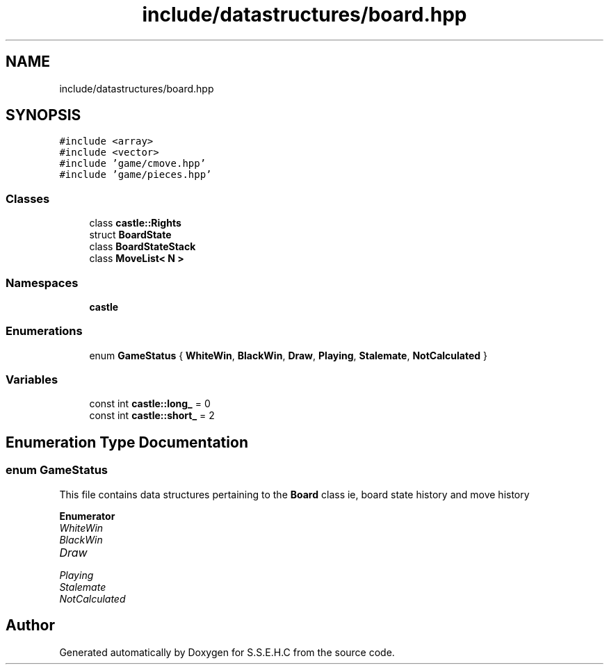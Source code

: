 .TH "include/datastructures/board.hpp" 3 "Mon Feb 15 2021" "S.S.E.H.C" \" -*- nroff -*-
.ad l
.nh
.SH NAME
include/datastructures/board.hpp
.SH SYNOPSIS
.br
.PP
\fC#include <array>\fP
.br
\fC#include <vector>\fP
.br
\fC#include 'game/cmove\&.hpp'\fP
.br
\fC#include 'game/pieces\&.hpp'\fP
.br

.SS "Classes"

.in +1c
.ti -1c
.RI "class \fBcastle::Rights\fP"
.br
.ti -1c
.RI "struct \fBBoardState\fP"
.br
.ti -1c
.RI "class \fBBoardStateStack\fP"
.br
.ti -1c
.RI "class \fBMoveList< N >\fP"
.br
.in -1c
.SS "Namespaces"

.in +1c
.ti -1c
.RI " \fBcastle\fP"
.br
.in -1c
.SS "Enumerations"

.in +1c
.ti -1c
.RI "enum \fBGameStatus\fP { \fBWhiteWin\fP, \fBBlackWin\fP, \fBDraw\fP, \fBPlaying\fP, \fBStalemate\fP, \fBNotCalculated\fP }"
.br
.in -1c
.SS "Variables"

.in +1c
.ti -1c
.RI "const int \fBcastle::long_\fP = 0"
.br
.ti -1c
.RI "const int \fBcastle::short_\fP = 2"
.br
.in -1c
.SH "Enumeration Type Documentation"
.PP 
.SS "enum \fBGameStatus\fP"
This file contains data structures pertaining to the \fBBoard\fP class ie, board state history and move history 
.PP
\fBEnumerator\fP
.in +1c
.TP
\fB\fIWhiteWin \fP\fP
.TP
\fB\fIBlackWin \fP\fP
.TP
\fB\fIDraw \fP\fP
.TP
\fB\fIPlaying \fP\fP
.TP
\fB\fIStalemate \fP\fP
.TP
\fB\fINotCalculated \fP\fP
.SH "Author"
.PP 
Generated automatically by Doxygen for S\&.S\&.E\&.H\&.C from the source code\&.
